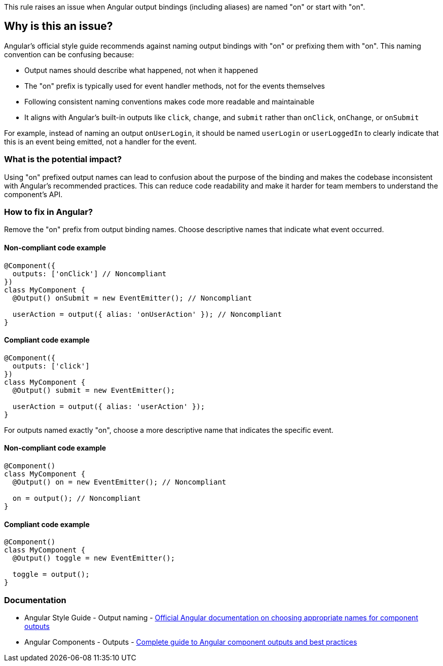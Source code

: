 This rule raises an issue when Angular output bindings (including aliases) are named "on" or start with "on".

== Why is this an issue?

Angular's official style guide recommends against naming output bindings with "on" or prefixing them with "on". This naming convention can be confusing because:

* Output names should describe what happened, not when it happened
* The "on" prefix is typically used for event handler methods, not for the events themselves
* Following consistent naming conventions makes code more readable and maintainable
* It aligns with Angular's built-in outputs like `click`, `change`, and `submit` rather than `onClick`, `onChange`, or `onSubmit`

For example, instead of naming an output `onUserLogin`, it should be named `userLogin` or `userLoggedIn` to clearly indicate that this is an event being emitted, not a handler for the event.

=== What is the potential impact?

Using "on" prefixed output names can lead to confusion about the purpose of the binding and makes the codebase inconsistent with Angular's recommended practices. This can reduce code readability and make it harder for team members to understand the component's API.

=== How to fix in Angular?

Remove the "on" prefix from output binding names. Choose descriptive names that indicate what event occurred.

==== Non-compliant code example

[source,typescript,diff-id=1,diff-type=noncompliant]
----
@Component({
  outputs: ['onClick'] // Noncompliant
})
class MyComponent {
  @Output() onSubmit = new EventEmitter(); // Noncompliant
  
  userAction = output({ alias: 'onUserAction' }); // Noncompliant
}
----

==== Compliant code example

[source,typescript,diff-id=1,diff-type=compliant]
----
@Component({
  outputs: ['click']
})
class MyComponent {
  @Output() submit = new EventEmitter();
  
  userAction = output({ alias: 'userAction' });
}
----

For outputs named exactly "on", choose a more descriptive name that indicates the specific event.

==== Non-compliant code example

[source,typescript,diff-id=2,diff-type=noncompliant]
----
@Component()
class MyComponent {
  @Output() on = new EventEmitter(); // Noncompliant
  
  on = output(); // Noncompliant
}
----

==== Compliant code example

[source,typescript,diff-id=2,diff-type=compliant]
----
@Component()
class MyComponent {
  @Output() toggle = new EventEmitter();
  
  toggle = output();
}
----

=== Documentation

 * Angular Style Guide - Output naming - https://angular.dev/guide/components/outputs#choosing-event-names[Official Angular documentation on choosing appropriate names for component outputs]
 * Angular Components - Outputs - https://angular.dev/guide/components/outputs[Complete guide to Angular component outputs and best practices]

